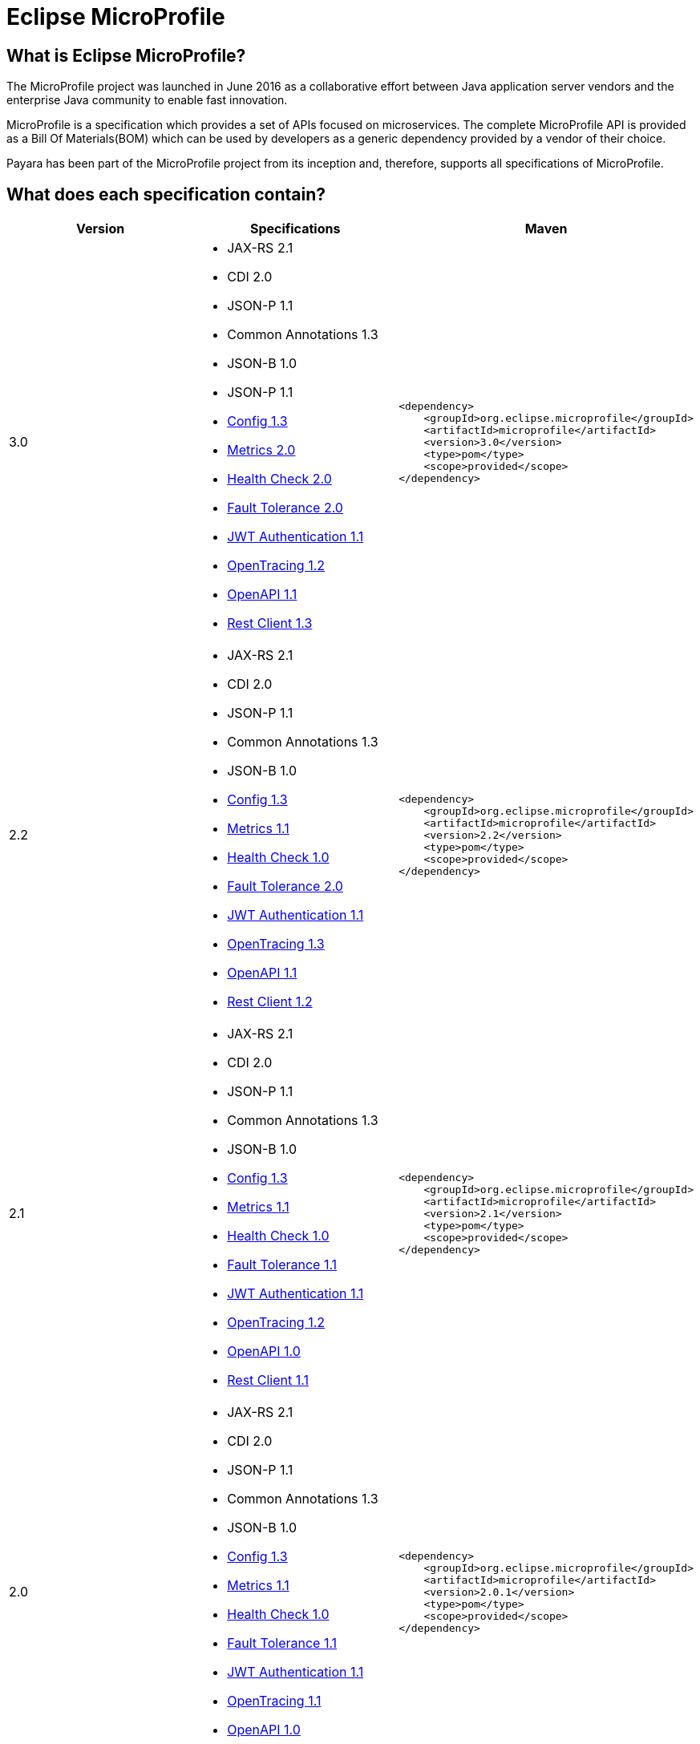[[eclipse-microprofile]]
= Eclipse MicroProfile

[[what-is]]
== What is Eclipse MicroProfile?
The MicroProfile project was launched in June 2016 as a collaborative effort between Java application server vendors and the enterprise Java community to enable fast innovation.

MicroProfile is a specification which provides a set of APIs focused on microservices. The complete MicroProfile API is provided as a Bill Of Materials(BOM) which can be used by developers as a generic dependency provided by a vendor of their choice.

Payara has been part of the MicroProfile project from its inception and, therefore, supports all specifications of MicroProfile.

== What does each specification contain?
[cols=",a,a", options="header"]
|===
|Version
|Specifications
|Maven

| 3.0
|
* JAX-RS 2.1
* CDI 2.0
* JSON-P 1.1
* Common Annotations 1.3
* JSON-B 1.0
* JSON-P 1.1
* https://github.com/eclipse/microprofile-config/releases/tag/1.3[Config 1.3]
* https://github.com/eclipse/microprofile-metrics/releases/tag/2.0.1[Metrics 2.0]
* https://github.com/eclipse/microprofile-health/releases/tag/2.0[Health Check 2.0]
* https://github.com/eclipse/microprofile-fault-tolerance/releases/tag/2.0.1[Fault Tolerance 2.0]
* https://github.com/eclipse/microprofile-jwt-auth/releases/tag/1.1[JWT Authentication 1.1]
* https://github.com/eclipse/microprofile-opentracing/releases/tag/1.2[OpenTracing 1.2]
* https://github.com/eclipse/microprofile-open-api/releases/tag/1.1[OpenAPI 1.1]
* https://github.com/eclipse/microprofile-rest-client/releases/tag/1.3[Rest Client 1.3]

| [source, xml]
----
<dependency>
    <groupId>org.eclipse.microprofile</groupId>
    <artifactId>microprofile</artifactId>
    <version>3.0</version>
    <type>pom</type>
    <scope>provided</scope>
</dependency>
----

| 2.2
|
* JAX-RS 2.1
* CDI 2.0
* JSON-P 1.1
* Common Annotations 1.3
* JSON-B 1.0
* https://github.com/eclipse/microprofile-config/releases/tag/1.3[Config 1.3]
* https://github.com/eclipse/microprofile-metrics/releases/tag/1.1[Metrics 1.1]
* https://github.com/eclipse/microprofile-health/releases/tag/1.0[Health Check 1.0]
* https://github.com/eclipse/microprofile-fault-tolerance/releases/tag/2.0[Fault Tolerance 2.0]
* https://github.com/eclipse/microprofile-jwt-auth/releases/tag/1.1[JWT Authentication 1.1]
* https://github.com/eclipse/microprofile-opentracing/releases/tag/1.3[OpenTracing 1.3]
* https://github.com/eclipse/microprofile-open-api/releases/tag/1.1[OpenAPI 1.1]
* https://github.com/eclipse/microprofile-rest-client/releases/tag/1.2[Rest Client 1.2]

| [source, xml]
----
<dependency>
    <groupId>org.eclipse.microprofile</groupId>
    <artifactId>microprofile</artifactId>
    <version>2.2</version>
    <type>pom</type>
    <scope>provided</scope>
</dependency>
----

| 2.1
|
* JAX-RS 2.1
* CDI 2.0
* JSON-P 1.1
* Common Annotations 1.3
* JSON-B 1.0
* https://github.com/eclipse/microprofile-config/releases/tag/1.3[Config 1.3]
* https://github.com/eclipse/microprofile-metrics/releases/tag/1.1[Metrics 1.1]
* https://github.com/eclipse/microprofile-health/releases/tag/1.0[Health Check 1.0]
* https://github.com/eclipse/microprofile-fault-tolerance/releases/tag/1.1[Fault Tolerance 1.1]
* https://github.com/eclipse/microprofile-jwt-auth/releases/tag/1.1[JWT Authentication 1.1]
* https://github.com/eclipse/microprofile-opentracing/releases/tag/1.2[OpenTracing 1.2]
* https://github.com/eclipse/microprofile-open-api/releases/tag/1.0[OpenAPI 1.0]
* https://github.com/eclipse/microprofile-rest-client/releases/tag/1.1[Rest Client 1.1]

| [source, xml]
----
<dependency>
    <groupId>org.eclipse.microprofile</groupId>
    <artifactId>microprofile</artifactId>
    <version>2.1</version>
    <type>pom</type>
    <scope>provided</scope>
</dependency>
----

| 2.0
|
* JAX-RS 2.1
* CDI 2.0
* JSON-P 1.1
* Common Annotations 1.3
* JSON-B 1.0
* https://github.com/eclipse/microprofile-config/releases/tag/1.3[Config 1.3]
* https://github.com/eclipse/microprofile-metrics/releases/tag/1.1[Metrics 1.1]
* https://github.com/eclipse/microprofile-health/releases/tag/1.0[Health Check 1.0]
* https://github.com/eclipse/microprofile-fault-tolerance/releases/tag/1.1[Fault Tolerance 1.1]
* https://github.com/eclipse/microprofile-jwt-auth/releases/tag/1.1[JWT Authentication 1.1]
* https://github.com/eclipse/microprofile-opentracing/releases/tag/1.1[OpenTracing 1.1]
* https://github.com/eclipse/microprofile-open-api/releases/tag/1.0[OpenAPI 1.0]
* https://github.com/eclipse/microprofile-rest-client/releases/tag/1.1[Rest Client 1.1]


| [source, xml]
----
<dependency>
    <groupId>org.eclipse.microprofile</groupId>
    <artifactId>microprofile</artifactId>
    <version>2.0.1</version>
    <type>pom</type>
    <scope>provided</scope>
</dependency>
----


| 1.3
|
* JAX-RS 2.0
* CDI 1.2
* JSON-P 1.0
* https://github.com/eclipse/microprofile-config/releases/tag/1.2[Config 1.2]
* https://github.com/eclipse/microprofile-metrics/releases/tag/1.1[Metrics 1.1]
* https://github.com/eclipse/microprofile-health/releases/tag/1.0[Health Check 1.0]
* https://github.com/eclipse/microprofile-fault-tolerance/releases/tag/1.0[Fault Tolerance 1.0]
* https://github.com/eclipse/microprofile-jwt-auth/releases/tag/1.0[JWT Authentication 1.0]
* https://github.com/eclipse/microprofile-opentracing/releases/tag/1.0[OpenTracing 1.0]
* https://github.com/eclipse/microprofile-open-api/releases/tag/1.0[OpenAPI 1.0]
* https://github.com/eclipse/microprofile-rest-client/releases/tag/1.0[Rest Client 1.0]


| [source, xml]
----
<dependency>
    <groupId>org.eclipse.microprofile</groupId>
    <artifactId>microprofile</artifactId>
    <version>1.3</version>
    <type>pom</type>
    <scope>provided</scope>
</dependency>
----


| 1.2
|
* JAX-RS 2.0
* CDI 1.2
* JSON-P 1.0
* https://github.com/eclipse/microprofile-config/releases/tag/1.1[Config 1.1]
* https://github.com/eclipse/microprofile-metrics/releases/tag/1.0[Metrics 1.0]
* https://github.com/eclipse/microprofile-health/releases/tag/1.0[Health Check 1.0]
* https://github.com/eclipse/microprofile-fault-tolerance/releases/tag/1.0[Fault Tolerance 1.0]
* https://github.com/eclipse/microprofile-jwt-auth/releases/tag/1.0[JWT Authentication 1.0]


| [source, xml]
----
<dependency>
    <groupId>org.eclipse.microprofile</groupId>
    <artifactId>microprofile</artifactId>
    <version>1.2</version>
    <type>pom</type>
    <scope>provided</scope>
</dependency>
----


| 1.1
|
* JAX-RS 2.0
* CDI 1.1
* JSON-P 1.0
* http://microprofile.io/project/eclipse/microprofile-config[Config 1.0]

| [source, xml]
----
<dependency>
    <groupId>org.eclipse.microprofile</groupId>
    <artifactId>microprofile-bom</artifactId>
    <version>1.1.0</version>
    <type>pom</type>
    <scope>provided</scope>
</dependency>
----

| 1.0
|
* JAX-RS 2.0
* CDI 1.1
* JSON-P 1.0

| [source, xml]
----
<dependency>
    <groupId>io.microprofile</groupId>
    <artifactId>microprofile</artifactId>
    <version>1.0.0</version>
    <type>pom</type>
    <scope>provided</scope>
</dependency>
----

|===

== Payara Support for MicroProfile

Version 2.2::
Version 2.2 of MicroProfile includes an update to FaultTolerance, the RestClient, OpenAPI and OpenTracing.
This is supported by both Payara Server and Payara Micro from release *5.192*

Version 2.1::
Version 2.1 of MicroProfile includes an update to OpenTracing, bringing it up to version 1.2.
This is supported by both Payara Server and Payara Micro from release *5.191*

Version 2.0::
Version 2.0 of MicroProfile brings in Java EE 8 technology updates: CDI 2.0, JAX-RS 2.1, JSON-P 1.1, Commons Annotation 1.3, and JSON-B 1.0. This version also includes updates present in 1.4: Fault Tolerance 1.1, JWT-Auth 1.1, and OpenTracing 1.1.
This is supported by both Payara Server and Payara Micro from release *5.183*

Version 1.3::
Version 1.3 of MicroProfile includes 3 new APIs, and updates to the existing Metrics and Config APIs.
This is supported by both Payara Server and Payara Micro from release *4.1.2.182* and *5.182*

Version 1.2::
Version 1.2 of MicroProfile includes 4 new APIs and an update to the existing config API and is
supported by both Payara Server and Payara Micro from release *4.1.2.181* and *5.181*

Version 1.1::
Version 1.1 of the MicroProfile specification includes the Config 1.0 API and is
supported by both Payara Server and Payara Micro from release *4.1.2.173*

Version 1.0::
Since version 1.0 of MicroProfile only included existing specifications already
supported by Payara Server and Payara Micro, an application targeting version
1.0 of MicroProfile can be run on any release of Payara Server or Payara Micro.
